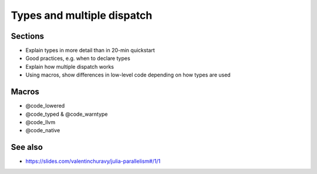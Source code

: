 Types and multiple dispatch
===========================

.. questions::

   - How can Julia code run at or near the speed of C?
   - What is multiple dispatch and how does it work?

.. objectives::

   - Understand the concepts of JIT, type inference and code specialization
   - Understand how multiple dispatch is used in Julia


Sections
--------

- Explain types in more detail than in 20-min quickstart
- Good practices, e.g. when to declare types
- Explain how multiple dispatch works
- Using macros, show differences in low-level code depending on how types are used
     
Macros
------

- @code_lowered
- @code_typed & @code_warntype
- @code_llvm
- @code_native


See also
--------

- https://slides.com/valentinchuravy/julia-parallelism#/1/1

